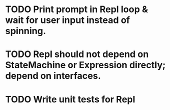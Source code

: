 * TODO Print prompt in Repl loop & wait for user input instead of spinning.
* TODO Repl should not depend on StateMachine or Expression directly; depend on interfaces.
* TODO Write unit tests for Repl
